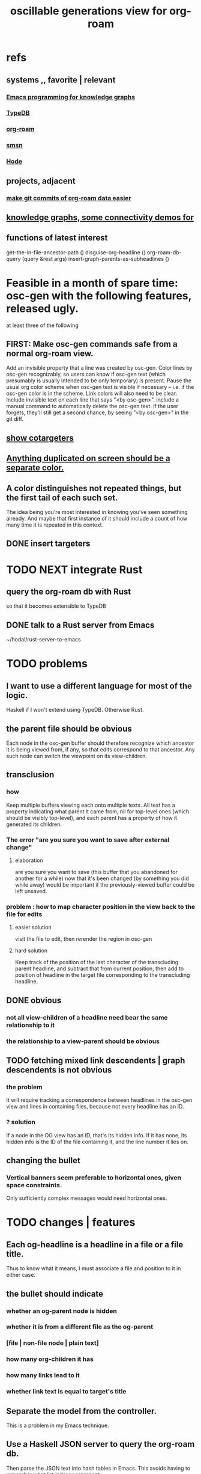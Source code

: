 :PROPERTIES:
:ID:       41844d8a-f352-4e2d-8ba3-3c83b2dd2ac3
:END:
#+title: oscillable generations view for org-roam
* refs
** systems ,, favorite | relevant
*** [[id:572d6341-4aa9-4d8e-9a28-11d8fc527f25][Emacs programming for knowledge graphs]]
*** [[id:46d56f38-e6a8-43aa-8c74-efccddfb0770][TypeDB]]
*** [[id:63f366e6-b768-4f3f-9093-a776f2b4e069][org-roam]]
*** [[id:55dae027-0053-4557-ba7e-2a36ef679cb4][smsn]]
*** [[id:d5a5a3ff-977a-405b-8660-264fb4e974a3][Hode]]
** projects, adjacent
*** [[id:3da96e05-1bfc-4034-8be6-ff9ed4534bca][make git commits of org-roam data easier]]
** [[id:1f76cbed-d2c5-4522-89e2-1de946d5dc99][knowledge graphs, some connectivity demos for]]
** functions of latest interest
   get-the-in-file-ancestor-path ()
   disguise-org-headline ()
   org-roam-db-query (query &rest args)
   insert-graph-parents-as-subheadlines ()
* Feasible in a month of spare time: osc-gen with the following features, released ugly.
  at least three of the following
** FIRST: Make osc-gen commands safe from a normal org-roam view.
   Add an invisible property that a line was created by osc-gen.
   Color lines by osc-gen recognizably, so users can know if osc-gen text (which presumably is usually intended to be only temporary) is present. Pause the usual org color scheme when osc-gen text is visible if necessary -- i.e. if the osc-gen color is in the scheme. Link colors will also need to be clear.
   Include invisible text on each line that says "<by osc-gen>". include a manual command to automatically delete the osc-gen text. if the user forgets, they'll still get a second chance, by seeing "<by osc-gen>" in the git diff.
** [[id:e6e855d9-f2e8-456e-87d7-e82379ead9f1][show cotargeters]]
** [[id:f2e39601-d7a2-46e1-b18f-a1287aa94262][Anything duplicated on screen should be a separate color.]]
** A color distinguishes not repeated things, but the first tail of each such set.
   The idea being you're most interested in knowing you've seen something already.
   And maybe that first instance of it should include a count of how many time it is repeated in this context.
** DONE insert targeters
* TODO NEXT integrate Rust
** query the org-roam db with Rust
   so that it becomes extensible to TypeDB
** DONE talk to a Rust server from Emacs
   ~/hodal/rust-server-to-emacs
* TODO problems
** I want to use a different language for most of the logic.
   Haskell if I won't extend using TypeDB.
   Otherwise Rust.
** the parent file should be obvious
   Each node in the osc-gen buffer should therefore
   recognize which ancestor it is being viewed from, if any,
   so that edits correspond to that ancestor.
   Any such node can switch the viewpoint on its view-children.
** transclusion
*** how
    Keep multiple buffers viewing each onto multiple texts.
    All text has a property indicating what parent it came from,
    nil for top-level ones (which should be visibly top-level),
    and each parent has a property of how it generated its children.
*** The error "are you sure you want to save after external change"
**** elaboration
     are you sure you want to save
     (this buffer that you abandoned for another for a while)
     now that it's been changed (by something you did while away)
     would be important if the previously-viewed buffer could be left unsaved.
*** problem : how to map character position in the view back to the file for edits
**** easier solution
     visit the file to edit, then rerender the region in osc-gen
**** hard solution
     Keep track of the position of the last character of the transcluding parent headline, and subtract that from current position, then add to position of headline in the target file corresponding to the transcluding headline.
** DONE obvious
*** not all view-children of a headline need bear the same relationship to it
*** the relationship to a view-parent should be obvious
** TODO fetching mixed link descendents | graph descendents is not obvious
*** the problem
    It will require tracking a correspondence between
    headlines in the osc-gen view and
    lines in containing files,
    because not every headline has an ID.
*** ? solution
    If a node in the OG view has an ID, that's its hidden info.
    If it has none, its hidden info is
      the ID of the file containing it, and
      the line number it lies on.
** changing the bullet
*** Vertical banners seem preferable to horizontal ones, given space constraints.
    Only sufficiently complex messages would need horizontal ones.
* TODO changes | features
** Each og-headline is a headline in a file or a file title.
   Thus to know what it means,
   I must associate a file and position to it in either case.
** the bullet should indicate
*** whether an og-parent node is hidden
*** whether it is from a different file as the og-parent
*** [file | non-file node | plain text]
*** how many org-children it has
*** how many links lead to it
*** whether link text is equal to target's title
** Separate the model from the controller.
   This is a problem in my Emacs technique.
** Use a Haskell JSON server to query the org-roam db.
   Then parse the JSON text into hash tables in Emacs.
   This avoids having to remember what list indexes represent.
** ? Count things.
** [[id:54cd30f3-b696-4017-a02e-4e5b17ab1553][a format friendlier for reading diffs than org-roam's]]
** From file F, if F links to node N, show if N also links to F.
   Use the "left right arrow" symbol ↔
   (`C-x 8 RET left right ar RET")
** optionally attach disambiguating arrows to pronouns
* OBSOLETE somewhat : initial specification
** vocab
*** (graph-)leafward, (graph-)rootward
    seems preferable, given org-roam context, to these alternatives
**** leafward = from titles to headlines, headlines to subheadlines
**** alternatives
***** contents, containers
***** children, parents
***** forward, backward
*** screen-leafward, screen-rootward
*** leafward in-file path (LIFP)
    is the path from a title to a node,
    if that node is in that file.
** top-level osc-gen view headlines are arbitrary
   Tthe user can copy anything there. Redundantly, even.
** toggle view direction
   If not announced with a vertical one-character banner,
   the toward-subheadlines direction means "toward descendents".
** reorder nodes
   has no effect outside of the view, but if the view is sufficiently malleable it might be kept around a long time.
** unfold [containers, contents, file path] of a node
*** This can be done multiple times under a node.
*** Multiple of those things can be shown under it.
*** If roots and leaves are shown, the roots are announced with ^.
*** LIFPs are announced by "<" and read backward.
**** Each item in that path with an ID is announced with E, not <.
***** Therefore there's always at least one E.
      The last line in the path is always announced with E,
      because it's the title of some file.
***** (I'd like a horizontally bisected < but that doesn't exist.)
**** Further indent each successive node in a LIFP.
     This way distinct LIFPs containing the spawning node
     are easily visually separated despite abutting.
***** [[id:8bb37edb-557e-492b-adc1-4337fd0a409e][LATER : Save characters by indenting less.]]
** copy subtree of view
** paste subtree at top level
   It may have come from the edit view.
** go between ordinary tree and osc-gen tree views of node
   This should not replace the old view,
   just add to it.
* can wait, if ever
** ? Would it not be better to simply curate each view, including the viewpoint's parents?
   Doing that would mean having, each time another link is made to it, to decide whether to include a backlink, and how to file it.
** Would it hurt to introduce Hash into how nodes are tabled?
   e.g. if a title was "a & b", they would be associated with a
   relationship, undefined but someone can write about it
   (giving the relationship the title "_ & _").
   Upon exploration you could see generic things that apply to your accreted definitions of &, as well as to specifically "a & b".
** [[id:562876f3-9608-4ebe-9ab1-f119188ffa32][Define relationships using ordinary org-roam syntax.]]
** [[id:9b247ad4-a606-4bd4-a5a6-df297d91e262][Each node should [order, structure] its parents.]]
** view traversal history
   Integrate with Git?
** permit and save groupings of parents
   e.g. some could be grouped under "obvious" and collapsed.
** save orderings of parents
   Just one list of parents,
   including an entry for "unknown parents".
** recompute buffer
   :PROPERTIES:
   :ID:       503f3b54-d79f-4d2d-a1bb-b00d38e0ada6
   :END:
   Needed when data is edited.
   Should be cheap, run often.
   Requires storing origins of nodes.
** Invisibily record node origin in buffer
   With these the program could know the relationship between each headline and its rootward and leafward neighbors in the view.
** I could save some characters on screen by indenting less.
   :PROPERTIES:
   :ID:       8bb37edb-557e-492b-adc1-4337fd0a409e
   :END:
   For instance in a LIFP, maybe only the first line in a contiguous series of lines without IDs needs to be indented.
** A top line in buffer: Source of its top-level headlines.
** Ideally the user could write in the descentward views.
